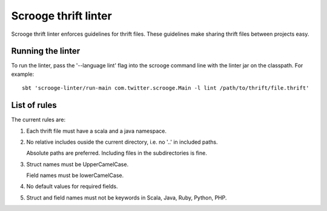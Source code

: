 Scrooge thrift linter
=====================

Scrooge thrift linter enforces guidelines for thrift files. These guidelines make sharing thrift files between projects easy.

Running the linter
------------------------

To run the linter, pass the '--language lint' flag into the scrooge command line with the linter jar on the classpath.
For example:
::

    sbt 'scrooge-linter/run-main com.twitter.scrooge.Main -l lint /path/to/thrift/file.thrift'

List of rules
-------------

The current rules are:

1. Each thrift file must have a scala and a java namespace.

2. No relative includes ouside the current directory, i.e. no '..' in included paths.

   Absolute paths are preferred. Including files in the subdirectories is fine.

3. Struct names must be UpperCamelCase.

   Field names must be lowerCamelCase.

4. No default values for required fields.

5. Struct and field names must not be keywords in Scala, Java, Ruby, Python, PHP.
